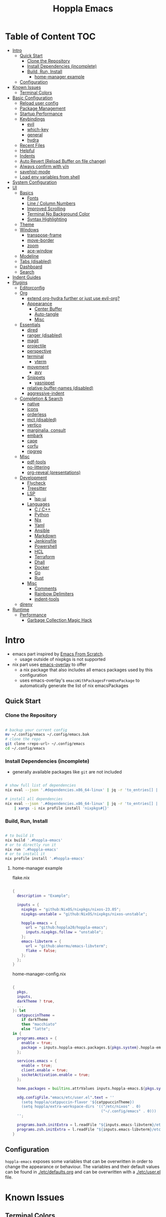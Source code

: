 # -*- toc-org-max-depth: 4; -*-

#+TITLE: Hoppla Emacs
#+OPTIONS: todo:nil
#+STARTUP: show4levels
#+PROPERTY: header-args:elisp :tangle yes :results silent

* Table of Content                                                      :TOC:
- [[#intro][Intro]]
  - [[#quick-start][Quick Start]]
    - [[#clone-the-repository][Clone the Repository]]
    - [[#install-dependencies-incomplete][Install Dependencies (incomplete)]]
    - [[#build-run-install][Build, Run, Install]]
      - [[#home-manager-example][home-manager example]]
  - [[#configuration][Configuration]]
- [[#known-issues][Known Issues]]
  - [[#terminal-colors][Terminal Colors]]
- [[#basic-configuration][Basic Configuration]]
  - [[#reload-user-config][Reload user config]]
  - [[#package-management][Package Management]]
  - [[#startup-performance][Startup Performance]]
  - [[#keybindings][Keybindings]]
    - [[#evil][evil]]
    - [[#which-key][which-key]]
    - [[#general][general]]
    - [[#hydra][hydra]]
  - [[#recent-files][Recent Files]]
  - [[#helpful][Helpful]]
  - [[#indents][Indents]]
  - [[#auto-revert-reload-buffer-on-file-change][Auto Revert (Reload Buffer on file change)]]
  - [[#always-confirm-with-yn][Always confirm with y/n]]
  - [[#savehist-mode][savehist-mode]]
  - [[#load-env-variables-from-shell][Load env variables from shell]]
- [[#system-configuration][System Configuration]]
- [[#ui][UI]]
  - [[#basics][Basics]]
    - [[#fonts][Fonts]]
    - [[#line--column-numbers][Line / Column Numbers]]
    - [[#improved-scrolling][Improved Scrolling]]
    - [[#terminal-no-background-color][Terminal No Background Color]]
    - [[#syntax-highlighting][Syntax Highlighting]]
  - [[#theme][Theme]]
  - [[#windows][Windows]]
    - [[#transpose-frame][transpose-frame]]
    - [[#move-border][move-border]]
    - [[#zoom][zoom]]
    - [[#ace-window][ace-window]]
  - [[#modeline][Modeline]]
  - [[#tabs-disabled][Tabs (disabled)]]
  - [[#dashboard][Dashboard]]
  - [[#search][Search]]
- [[#indent-guides][Indent Guides]]
- [[#plugins][Plugins]]
  - [[#editorconfig][Editorconfig]]
  - [[#org][Org]]
      - [[#extend-org-hydra-further-or-just-use-evil-org][extend org-hydra further or just use evil-org?]]
    - [[#appearance][Appearance]]
      - [[#center-buffer][Center Buffer]]
      - [[#auto-tangle][Auto-tangle]]
      - [[#misc][Misc]]
  - [[#essentials][Essentials]]
    - [[#dired][dired]]
    - [[#ranger-disabled][ranger (disabled)]]
    - [[#magit][magit]]
    - [[#projectile][projectile]]
    - [[#perspective][perspective]]
    - [[#terminal][terminal]]
      - [[#vterm][vterm]]
    - [[#movement][movement]]
      - [[#avy][avy]]
    - [[#snippets][Snippets]]
      - [[#yasnippet][yasnippet]]
    - [[#relative-buffer-names-disabled][relative-buffer-names (disabled)]]
    - [[#aggressive-indent][aggressive-indent]]
  - [[#completion--search][Completion & Search]]
    - [[#native][native]]
    - [[#icons][icons]]
    - [[#orderless][orderless]]
    - [[#mct-disabled][mct (disabled)]]
    - [[#vertico][vertico]]
    - [[#marginalia-consult][marginalia, consult]]
    - [[#embark][embark]]
    - [[#cape][cape]]
    - [[#corfu][corfu]]
    - [[#ripgrep][ripgrep]]
  - [[#misc-1][Misc]]
    - [[#pdf-tools][pdf-tools]]
    - [[#no-littering][no-littering]]
    - [[#org-reveal-presentations][org-reveal (presentations)]]
  - [[#development][Development]]
    - [[#flycheck][Flycheck]]
    - [[#treesitter][Treesitter]]
    - [[#lsp][LSP]]
      - [[#lsp-ui][lsp-ui]]
    - [[#languages][Languages]]
      - [[#c--c][C / C++]]
      - [[#python][Python]]
      - [[#nix][Nix]]
      - [[#yaml][Yaml]]
      - [[#ansible][Ansible]]
      - [[#markdown][Markdown]]
      - [[#jenkinsfile][Jenkinsfile]]
      - [[#powershell][Powershell]]
      - [[#hcl][HCL]]
      - [[#terraform][Terraform]]
      - [[#dhall][Dhall]]
      - [[#docker][Docker]]
      - [[#go][Go]]
      - [[#rust][Rust]]
    - [[#misc-2][Misc]]
      - [[#comments][Comments]]
      - [[#rainbow-delimiters][Rainbow Delimiters]]
      - [[#indent-tools][indent-tools]]
  - [[#direnv][direnv]]
- [[#runtime][Runtime]]
  - [[#performance][Performance]]
    - [[#garbage-collection-magic-hack][Garbage Collection Magic Hack]]

* Intro

+ emacs part inspired by [[https://github.com/daviwil/emacs-from-scratch][Emacs From Scratch]].
  + usage outside of nixpkgs is not supported
+ nix part uses [[https://github.com/nix-community/emacs-overlay][emacs-overlay]] to offer
  + a nix package that also includes all emacs packages used by this configuration
  + uses emacs-overlay's =emacsWithPackagesFromUsePackage= to automatically
    generate the list of nix emacsPackages

** Quick Start

*** Clone the Repository

#+begin_src bash

# backup your current config
mv ~/.config/emacs ~/.config/emacs.bak
# clone the repo
git clone <repo-url> ~/.config/emacs
cd ~/.config/emacs

#+end_src

*** Install Dependencies (incomplete)

+ generally available packages like ~git~ are not included

#+begin_src bash

# show full list of dependencies
nix eval --json '.#dependencies.x86_64-linux' | jq -r 'to_entries[] | .key'

# install all dependencies
nix eval --json '.#dependencies.x86_64-linux' | jq -r 'to_entries[] | .key' \
    | xargs -i nix profile install 'nixpkgs#{}'

#+end_src

**** TODO complete list of dependencies                         :noexport:

*** Build, Run, Install

#+begin_src bash

# to build it
nix build '.#hoppla-emacs'
# or to directly run it
nix run '.#hoppla-emacs'
# or to install it
nix profile install '.#hoppla-emacs'

#+end_src
    
**** home-manager example

flake.nix

#+begin_src nix

{
  description = "Example";

  inputs = {
    nixpkgs = "github:NixOS/nixpkgs/nixos-23.05";
    nixpkgs-unstable = "github:NixOS/nixpkgs/nixos-unstable";

    hoppla-emacs = {
      url = "github:hoppla20/hoppla-emacs";
      inputs.nixpkgs.follow = "unstable";
    };
    emacs-libvterm = {
      url = "github:akermu/emacs-libvterm";
      flake = false;
    };
  };
}

#+end_src

home-manager-config.nix

#+begin_src nix

{
  pkgs,
  inputs,
  darkTheme ? true,
  ...
}: let
  catppuccinTheme =
    if darkTheme
    then "macchiato"
    else "latte";
in {
  programs.emacs = {
    enable = true;
    package = inputs.hoppla-emacs.packages.${pkgs.system}.hoppla-emacs;
  };

  services.emacs = {
    enable = true;
    client.enable = true;
    socketActivation.enable = true;
  };

  home.packages = builtins.attrValues inputs.hoppla-emacs.${pkgs.system}.dependencies;

  xdg.configFile."emacs/etc/user.el".text = ''
    (setq hoppla/catppuccin-flavor '${catppuccinTheme})
    (setq hoppla/extra-workspace-dirs '(("/etc/nixos" . 0)
                                        ("~/.config/emacs" . 0)))
  '';

  programs.bash.initExtra = l.readFile "${inputs.emacs-libvterm}/etc/emacs-vterm-bash.sh";
  programs.zsh.initExtra = l.readFile "${inputs.emacs-libvterm}/etc/emacs-vterm-zsh.sh";
}

#+end_src

***** TODO fully working example                               :noexport:

** Configuration

~hoppla-emacs~ exposes some variables that can be overwritten in order to change the appearance or behaviour.
The variables and their default values can be found in [[./etc/defaults.org]] and can be overwritten with a
[[./etc/user.el]] file.

* Known Issues

** Terminal Colors

If the the colors don't look right with ~emacs -nw~, use

#+begin_src bash

TERM=xterm-direct emacs -nw
# or when using alacritty
TERM=alacritty-direct emacs -nw

# also works with emacsclient
TERM=xterm-direct emacsclient -nw --create-window

#+end_src

* Basic Configuration

** Reload user config

#+begin_src elisp

(defun hoppla/reload-config (&optional cfg)
  (interactive)
  (let ((cfg (or cfg "all")))
    (cond ((string= cfg "user") (load-file hoppla/user-file))
          (t (load-file (expand-file-name "init.el" user-emacs-directory))))
    (hoppla/reload-theme)))
(defun hoppla/reload-user-config ()
  (interactive)
  (hoppla/reload-config "user"))

#+end_src

** Package Management

+ [[https://github.com/jwiegley/use-package][GitHub]]

#+begin_src elisp

;; for startup time debugging
;; (setq use-package-compute-statistics t)
(eval-when-compile (require 'use-package))

#+end_src

** Startup Performance

https://www.reddit.com/r/emacs/comments/3kqt6e/2_easy_little_known_steps_to_speed_up_emacs_start/

#+begin_src elisp

(setq gc-cons-threshold (* 10 1024 1024))

(setq file-name-handler-alist-original file-name-handler-alist)
(setq file-name-handler-alist nil)

(defun hoppla/display-startup-time ()
  (message "Emacs loaded in %s with %d garbage collections."
           (format "%.2f seconds"
                   (float-time
                    (time-subtract after-init-time before-init-time)))
           gcs-done))
(add-hook 'emacs-startup-hook #'hoppla/display-startup-time)

#+end_src

** Keybindings

#+begin_src elisp

;; Make ESC quit prompts
(global-set-key (kbd "<escape>") 'keyboard-escape-quit)

#+end_src

*** evil

+ GitHub
  + [[https://github.com/emacs-evil/evil][evil]]
  + [[https://github.com/emacs-evil/evil-collection][evil-collection]]

#+begin_src elisp

(use-package goto-chg)
(use-package evil
  :after goto-chg
  :init
  (setq evil-undo-system 'undo-redo
        evil-want-integration t
        evil-want-keybinding nil
        evil-want-C-i-jump t
        evil-want-C-u-scroll t
        evil-overriding-maps nil)
  :config
  (evil-mode 1)
  (evil-global-set-key 'motion "k" 'evil-previous-visual-line)
  (evil-global-set-key 'motion "j" 'evil-next-visual-line))
(use-package evil-collection
  :after evil
  :config
  (evil-collection-init))
(use-package evil-terminal-cursor-changer
  :unless (display-graphic-p)
  :config
  (evil-terminal-cursor-changer-activate))

#+end_src

*** which-key

+ [[https://github.com/justbur/emacs-which-key][GitHub]]

#+begin_src elisp

(use-package which-key
  :defer 0
  :diminish which-key-mode
  :init
  (setq which-key-show-early-on-C-h t)
  (setq which-key-idle-delay 1.5)
  (setq which-key-idle-secondary-delay 0.05)
  :config
  (which-key-mode 1))

#+end_src

*** general

+ [[https://github.com/noctuid/general.el][GitHub]]

#+begin_src elisp

(defun hoppla/other-buffer ()
  (interactive)
  (switch-to-buffer (other-buffer)))
(use-package general
  :after evil
  :config
  (general-evil-setup)
  (general-nmap "C-w Q" 'kill-buffer-and-window)

  (general-create-definer hoppla/leader-def
    :states '(normal insert emacs)
    :prefix hoppla/leader
    :global-prefix hoppla/global-leader
    :prefix-map 'hoppla/leader-prefix-map)

  (hoppla/leader-def "t" '(:ignore t :wk "toggles"))
  (hoppla/leader-def "b" '(:ignore t :wk "buffers"))
  (hoppla/leader-def "f" '(:ignore t :wk "files"))
  (hoppla/leader-def "g" '(:ignore t :wk "git"))
  (hoppla/leader-def "h" '(:ignore t :wk "help"))
  (hoppla/leader-def "p" '(:ignore t :wk "projects"))
  (hoppla/leader-def "P" '(:ignore t :wk "perspectives"))
  (hoppla/leader-def "d" '(:ignore t :wk "directories"))
  (hoppla/leader-def "s" '(:ignore t :wk "search"))
  (hoppla/leader-def "e" '(:ignore t :wk "environment"))

  (hoppla/leader-def "bi" '(ibuffer :wk "ibuffer"))
  (hoppla/leader-def "bk" '(kill-current-buffer :wk "kill current buffer"))
  (hoppla/leader-def "bo" '(hoppla/other-buffer :wk "switch to other buffer"))
  (hoppla/leader-def "fr" '(recentf :wk "find recent file"))
  (hoppla/leader-def "ff" '(find-file :wk "find file"))
  (hoppla/leader-def "fo" '(find-file-other-window :wk "find file other window")))

#+end_src

*** hydra

#+begin_src elisp

(use-package dash
  :config
  (global-dash-fontify-mode))
(use-package s)
(use-package hydra)
(use-package major-mode-hydra
  :demand t
  :after (hydra dash s)
  :general
  (hoppla/leader-def "m" '(major-mode-hydra :wk "major"))
  :config
  (major-mode-hydra-define emacs-lisp-mode
    (:title "elisp mode" :quit-key "q")
    ("Eval"
     (("b" eval-buffer "buffer")
      ("e" eval-defun "defun")
      ("r" eval-region "region"))
     "REPL"
     (("I" ielm "ielm"))
     "Test"
     (("t" ert "prompt")
      ("T" (ert t) "all")
      ("F" (ert :failed) "failed"))
     "Doc"
     (("d" describe-foo-at-point "thing-at-point")
      ("f" describe-function "function")
      ("v" describe-variable "variable")
      ("i" info-lookup-symbol "info lookup")))))

#+end_src

** Recent Files

#+begin_src elisp

(recentf-mode 1)
(setq recentf-max-menu-items 25)
(setq recentf-max-saved-items 25)
(global-set-key (kbd "C-x C-r") 'recentf-open-files)

#+end_src

** Helpful

#+begin_src elisp

(use-package helpful
  :commands (helpful-callable helpful-variable helpful-command helpful-key)
  :general
  ([remap describe-function] 'helpful-function)
  ([remap describe-variable] 'helpful-variable)
  ([remap describe-command] 'helpful-command)
  ([remap describe-key] 'helpful-key)
  (hoppla/leader-def "hf" '(describe-function :wk "describe function"))
  (hoppla/leader-def "hc" '(describe-command :wk "describe command"))
  (hoppla/leader-def "hv" '(describe-variable :wk "describe variable"))
  (hoppla/leader-def "hk" '(describe-key :wk "describe key")))

#+end_src

** Indents

#+begin_src elisp

;; buffer local
(setq-default indent-tabs-mode nil)
(setq-default tab-width 2)

#+end_src

** Auto Revert (Reload Buffer on file change)

#+begin_src elisp

(auto-revert-mode 1)

#+end_src

** Always confirm with y/n

#+begin_src elisp

(defalias 'yes-or-no-p 'y-or-n-p)

#+end_src

** savehist-mode

#+begin_src elisp

(savehist-mode 1)

#+end_src

** Load env variables from shell

#+begin_src elisp

(use-package exec-path-from-shell
  :config
  ;; ssh-agent
  (exec-path-from-shell-copy-env "SSH_AGENT_PID")
  (exec-path-from-shell-copy-env "SSH_AUTH_SOCK"))

#+end_src

* System Configuration

#+begin_src elisp

(require 'subr-x)
(setq hoppla/is-termux
      (string-suffix-p "Android" (string-trim (shell-command-to-string "uname -a"))))

#+end_src

* UI
** Basics

#+begin_src elisp

(unless hoppla/is-termux
  (tool-bar-mode -1)
  (set-fringe-mode 10))

(menu-bar-mode -1)
(setq visible-bell t)

#+end_src

*** Fonts

#+begin_src elisp

(add-to-list 'default-frame-alist `(font . ,hoppla/default-font))
(use-package nerd-icons)

#+end_src

*** Line / Column Numbers

#+begin_src elisp

(dolist (mode '(text-mode-hook
                prog-mode-hook
                conf-mode-hook))
  (add-hook mode (lambda () (display-line-numbers-mode 1))))
(dolist (mode '(org-mode-hook
                term-mode-hook
                shell-mode-hook
                eshell-mode-hook))
  (add-hook mode (lambda () (display-line-numbers-mode 0))))

#+end_src

*** Improved Scrolling

#+begin_src elisp

(setq mouse-whell-scroll-amount '(1 ((shift) . 1)))
(setq mouse-whell-progressive-speed nil)
(setq mouse-wheel-follow-mouse t)
(setq scroll-step 1)

#+end_src

*** Terminal No Background Color

#+begin_src elisp

(defun hoppla/terminal-no-bg-color ()
  (unless (display-graphic-p (selected-frame))
    (set-face-background 'default "unspecified-bg" (selected-frame))))

(add-hook 'window-setup-hook 'hoppla/terminal-no-bg-color)

#+end_src

*** Syntax Highlighting

#+begin_src elisp

(setq font-lock-maximum-decoration t)

#+end_src

** Theme

+ [[https://github.com/catppuccin/emacs][GitHub]]

#+begin_src elisp

(use-package catppuccin-theme
  :init
  (setq catppuccin-flavor hoppla/catppuccin-flavor)
  :config
  (load-theme 'catppuccin :no-confirm)
  (defun hoppla/reload-theme ()
    (interactive)
    (setq catppuccin-flavor hoppla/catppuccin-flavor)
    (load-theme 'catppuccin :no-confirm)))

#+end_src

** Windows

*** transpose-frame

#+begin_src elisp

(use-package transpose-frame)

#+end_src

*** move-border

- [[https://github.com/ramnes/move-border][GitHub]]
  - not on elpa, melpa, ...

#+begin_src elisp

(defun hoppla/xor (b1 b2)
  (or (and b1 b2)
      (and (not b1) (not b2))))

(defun hoppla/move-border-left-or-right (arg dir)
  "General function covering move-border-left and move-border-right. If DIR is
     t, then move left, otherwise move right."
  (interactive)
  (if (null arg) (setq arg 1))
  (let ((left-edge (nth 0 (window-edges))))
    (if (hoppla/xor (= left-edge 0) dir)
        (shrink-window arg t)
      (enlarge-window arg t))))

(defun hoppla/move-border-up-or-down (arg dir)
  "General function covering move-border-up and move-border-down. If DIR is
     t, then move up, otherwise move down."
  (interactive)
  (if (null arg) (setq arg 1))
  (let ((top-edge (nth 1 (window-edges))))
    (if (hoppla/xor (= top-edge 0) dir)
        (shrink-window arg nil)
      (enlarge-window arg nil))))

(defun hoppla/move-border-left (arg)
  (interactive "P")
  (hoppla/move-border-left-or-right arg t))

(defun hoppla/move-border-right (arg)
  (interactive "P")
  (hoppla/move-border-left-or-right arg nil))

(defun hoppla/move-border-up (arg)
  (interactive "P")
  (hoppla/move-border-up-or-down arg t))

(defun hoppla/move-border-down (arg)
  (interactive "P")
  (hoppla/move-border-up-or-down arg nil))

#+end_src

**** TODO extract into own package                              :noexport:

*** zoom

+ [[https://github.com/cyrus-and/zoom][GitHub]]

#+begin_src elisp

(use-package zoom
  :demand
  :init
  (setq zoom-size '(0.618 . 0.618))
  :general
  (general-nmap :keymaps 'global "C-w z" 'zoom-mode)
  :config
  (zoom-mode 1))

#+end_src

*** ace-window

+ [[https://github.com/abo-abo/ace-window][GitHub]]

#+begin_src elisp

(use-package ace-window
  :after (evil zoom)
  :general
  (hoppla/leader-def "w" '(ace-window-hydra/body :wk "windows"))
  :init
  (defun hoppla/zoom-reset () (interactive) (text-scale-adjust 0) (message nil))
  :pretty-hydra
  ((:title "windows" :color amaranth :quit-key "q")
   ("Actions"
    (("x" delete-window "delete")
     ("X" ace-delete-window "delete (ace)")
     ("O" ace-delete-other-windows "delete other windows")
     ("S" ace-swap-window "swap")
     ("a" ace-window "ace window"))
    "Movement"
    (("h" evil-window-left "←")
     ("j" evil-window-down "↓")
     ("k" evil-window-up "↑")
     ("l" evil-window-right "→"))
    "Resize"
    (("H" hoppla/move-border-left "←")
     ("J" hoppla/move-border-down "↓")
     ("K" hoppla/move-border-up "↑")
     ("L" hoppla/move-border-right "→")
     ("=" evil-auto-balance-windows "balance")
     ("z" zoom "zoom")
     ("Z" zoom-mode "toggle zoom mode"))
    "Split"
    (("s" evil-window-split "horizontal")
     ("v" evil-window-vsplit "vertical"))
    "Text Scale"
    (("+" text-scale-increase "increase")
     ("-" text-scale-decrease "decrease")
     ("0" hoppla/zoom-reset "reset")))))

#+end_src

** Modeline

#+begin_src elisp

(line-number-mode 1)
(column-number-mode 1)

(use-package doom-modeline
  :after nerd-icons
  :config
  (setq doom-modeline-height 30)
  (setq doom-modeline-height 30)
  (setq doom-modeline-buffer-encoding nil)
  :init
  (doom-modeline-mode 1))

#+end_src

** Tabs (disabled)

+ default keybindings prefixed with ~C-c t~

#+begin_src elisp :tangle no

;; (use-package centaur-tabs
;;   :demand
;;   :hook ((vterm-mode . centaur-tabs-local-mode))
;;   :init
;;   (setq centaur-tabs-enable-key-bindings t)
;;   (setq centaur-tabs-style "bar")
;;   (setq centaur-tabs-set-bar 'nil)
;;   (setq centaur-tabs-set-icons t)
;;   (setq centaur-tabs-icon-type 'nerd-icons)
;;   (setq centaur-tabs-cycle-scope 'tabs)
;;   (defun centaur-tabs-buffer-groups ()
;;     "`centaur-tabs-buffer-groups' control buffers' group rules.
;; 
;; Group centaur-tabs with mode if buffer is derived from `eshell-mode' `emacs-lisp-mode' `dired-mode' `org-mode' `magit-mode'.
;; All buffer name start with * will group to \"Emacs\".
;; Other buffer group by `centaur-tabs-get-group-name' with project name."
;;     (list
;;      (cond
;;       ((or (string-equal "*" (substring (buffer-name) 0 1))
;;            (memq major-mode '(magit-process-mode
;;                               magit-status-mode
;;                               magit-diff-mode
;;                               magit-log-mode
;;                               magit-file-mode
;;                               magit-blob-mode
;;                               magit-blame-mode
;;                               )))
;;        "Emacs")
;;       ((derived-mode-p 'prog-mode)
;;        "Editing")
;;       ((derived-mode-p 'dired-mode)
;;        "Dired")
;;       ((memq major-mode '(helpful-mode
;;                           help-mode))
;;        "Help")
;;       ((memq major-mode '(org-mode
;;                           org-agenda-clockreport-mode
;;                           org-src-mode
;;                           org-agenda-mode
;;                           org-beamer-mode
;;                           org-indent-mode
;;                           org-bullets-mode
;;                           org-cdlatex-mode
;;                           org-agenda-log-mode
;;                           diary-mode))
;;        "OrgMode")
;;       (t
;;        (centaur-tabs-get-group-name (current-buffer))))))
;;   :config
;;   (centaur-tabs-mode 1)
;;   (centaur-tabs-headline-match)
;;   :general
;;   (:states '(normal visual insert emacs)
;;            "M-," 'centaur-tabs-backward
;;            "M-." 'centaur-tabs-forward
;;            "M-<" 'centaur-tabs-move-current-tab-to-left
;;            "M->" 'centaur-tabs-move-current-tab-to-right)
;;   (general-nmap "g t" 'centaur-tabs-forward)
;;   (general-nmap "g T" 'centaur-tabs-backward)
;;   (hoppla/leader-def "T" '(centaur-tabs-hydra/body :wk "tabs"))
;;   :pretty-hydra
;;   ((:title "tabs" :color amaranth :quit-key "q")
;;    ("Groups"
;;     (("[" centaur-tabs-backward-group "previous group")
;;      ("]" centaur-tabs-forward-group "next group")
;;      ("g" centaur-tabs-switch-group "switch group" :color blue)))))

#+end_src

** Dashboard

#+begin_src elisp

(use-package dashboard
  :after (nerd-icons projectile)
  :init
  (setq dashboard-center-content t)
  (setq dashboard-display-icons-p t)
  (setq dashboard-icon-type 'nerd-icons) 
  (setq dashboard-set-heading-icons t)
  (setq dashboard-set-file-icons t)
  (setq dashboard-projects-backend 'projectile)
  (setq dashboard-projects-switch-function 'projectile-persp-switch-project)
  (setq dashboard-items '((recents . 5)
                          (bookmarks . 5)
                          (projects . 5)
                          (agenda . 5)
                          (registers . 5)))
  :config
  (dashboard-setup-startup-hook)
  ;; display dashboard when starting emacsclient
  (general-nmap "gD" '(dashboard-open :wk "go to dashboard"))
  (setq initial-buffer-choice (lambda () (get-buffer-create "*dashboard*"))))

#+end_src

** Search

#+begin_src elisp

(use-package anzu
  :general
  (:keymaps 'isearch-mode-map [remap isearc-query-replace] 'ansu-isearch-query-replace)
  (:keymaps 'isearch-mode-map [remap isearc-query-replace-regexp] 'ansu-isearch-query-replace-regexp)
  :config
  (global-anzu-mode 1))
(use-package evil-anzu
  :after (anzu evil))

#+end_src

* Indent Guides

#+begin_src elisp

(use-package highlight-indent-guides
  :custom
  (highlight-indent-guides-method 'fill "Change default method.")
  (highlight-indent-guides-auto-odd-face-perc 15 "Change default auto face luminocity percentage.")
  (highlight-indent-guides-auto-even-face-perc 25 "Change default auto face luminocity percentage.")
  :hook (prog-mode . highlight-indent-guides-mode))

#+end_src

* Plugins

** Editorconfig

#+begin_src elisp

(use-package editorconfig
  :config
  (editorconfig-mode 1))

#+end_src

** Org

+ [[https://orgmode.org/org.html][Manual]]
+ [[https://github.com/Somelauw/evil-org-mode][evil-org]]

Some useful evil-org keybindings

| Key   | Command              | Description                                                                 |
|-------+----------------------+-----------------------------------------------------------------------------|
| =RET= | evil-org-ret         | depending on context create new item/table element/row or insert a new line |
| =gh=  | org-element-up       | go to parent element                                                        |
| =gl=  | org-down-element     | go to sub element                                                           |
| =gj=  | org-forward-element  | go to next element (same level)                                             |
| =gk=  | org-backward-element | go to previous element (same level)                                         |

org-meta keys

| Key   | Command            | On Headings       | On tables         |
|-------+--------------------+-------------------+-------------------|
| =M-h= | org-metaleft       | promote heading   | move column left  |
| =M-l= | org-metaright      | demote heading    | move column right |
| =M-k= | org-metaup         | move subtree up   | move column up    |
| =M-j= | org-metadown       | move subtree down | move column down  |
| =M-H= | org-shiftmetaleft  | promote subtree   | delete column     |
| =M-L= | org-shiftmetaright | demote subtree    | insert column     |
| =M-K= | org-shiftmetaup    | move heading up   | delete row        |
| =M-J= | org-shiftmetadown  | move heading down | insert row        |

#+begin_src elisp

(use-package org-mode
  :ensure org
  :mode ("\\.org\\'" . org-mode)
  :init
  (setq org-startup-indented t)
  (setq org-confirm-babel-evaluate nil)
  (setq org-edit-src-content-indentation 0)
  (setq org-src-tab-acts-natively t)
  (setq org-src-preserve-indentation t)
  :mode-hydra
  ((:title "org" :color amaranth :quit-key "q")
   ("Movement"
    (("j" org-next-visible-heading "next heading")
     ("k" org-previous-visible-heading "previous heading")
     ("u" outline-up-heading "move up the heading tree")
     ("C-j" org-forward-heading-same-level "next heading (same level)")
     ("C-k" org-backward-heading-same-level "previous heading (same level)")))))
(use-package evil-org
  :after org
  :hook (org-mode . evil-org-mode)
  :config
  (evil-org-set-key-theme '(textobjects
                            insert
                            navigation
                            return
                            additional
                            shift
                            todo
                            calendar)))
(use-package evil-org-agenda
  :ensure evil-org
  :after evil-org)
(use-package org-tempo
  :ensure org
  :after org
  :config
  (add-to-list 'org-structure-template-alist '("el" . "src elisp")))
(use-package toc-org
  :hook ((org-mode . toc-org-mode)
         (markdown-mode . toc-org-mode))
  :general
  (:states 'normal :keymaps 'markdown-mode-map "C-c C-o" 'toc-org-markdown-follow-thing-at-point))

#+end_src

**** TODO extend org-hydra further or just use evil-org?

*** Appearance

**** Center Buffer

#+begin_src elisp

(defun hoppla/org-mode-visual-fill ()
  (setq visual-fill-column-width 120)
  (setq visual-fill-column-center-text t)
  (visual-fill-column-mode 1))
(use-package visual-fill-column
  :after org
  :hook (org-mode . hoppla/org-mode-visual-fill))

#+end_src

**** Auto-tangle

#+begin_src elisp

(defun efs/org-babel-tangle-config ()
  (when (string-equal (file-name-directory (buffer-file-name))
                      (expand-file-name user-emacs-directory))
    (let ((org-confirm-babel-evaluate nil))
      (org-babel-tangle))))
(add-hook 'org-mode-hook (lambda () (add-hook 'after-save-hook #'efs/org-babel-tangle-config)))

#+end_src

**** Misc

#+begin_src elisp

(use-package org-superstar
  :after org
  :hook (org-mode . org-superstar-mode))

#+end_src

** Essentials

*** dired

#+begin_src elisp

(use-package dired
  :ensure nil
  :commands (dired dired-jump)
  :init
  (setq dired-listing-switches "-lah --group-directories-first")
  :config
  (evil-collection-define-key 'normal 'dired-mode-map
    "h" 'dired-single-up-directory
    "l" 'dired-single-buffer)
  :general
  (hoppla/leader-def "dj" 'dired-jump))
(use-package dired-single
  :commands (dired dired-jump))
(use-package nerd-icons-dired
  :hook (dired-mode . nerd-icons-dired-mode))
(use-package dired-open
  :commands (dired dired-jump)
  :init
  (setq dired-open-extensions '(("pdf" . "evince"))))
(use-package dired-hide-dotfiles
  :hook (dired-mode . dired-hide-dotfiles-mode)
  :config
  (evil-collection-define-key 'normal 'dired-mode-map
    "H" 'dired-hide-dotfiles-mode))

#+end_src

*** ranger (disabled)

+ useful keybindings
  + ~zP~ toggle deer/ranger mode
  + ~zp~ toggle file details in deer mode
  + ~zh~ show hidden files
  + ~z-~, ~z+~ show less/more parent folders
  + ~i~ toggle file preview window

#+begin_src elisp :tangle no

;; (use-package ranger
;;   :init
;;   (setq ranger-cleanup-eagerly t)
;;   :config
;;   (ranger-override-dired-mode 1))

#+end_src

*** magit

+ [[https://magit.vc/manual/magit/][Manual]]

#+begin_src elisp

(use-package magit
  :config
  (setq magit-display-buffer-function #'magit-display-buffer-fullframe-status-v1)
  :general
  (hoppla/leader-def "gg" 'magit))

#+end_src

*** projectile

#+begin_src elisp

(use-package projectile
  :after rg
  :diminish projectile-mode
  :init
  (setq projectile-switch-project-action 'projectile-find-file)
  (when (file-directory-p hoppla/workspace-dir)
    (setq projectile-project-search-path (append `((,hoppla/workspace-dir . 4)) hoppla/extra-workspace-dirs)))
  :hook (after-init . (lambda () (projectile-mode 1)))
  :general
  (:states '(normal insert emacs)
           :keymaps 'projectile-mode-map
           :prefix hoppla/leader
           :global-prefix hoppla/global-leader
           :prefix-map 'hoppla/projectile-leader-prefix-map
           "pp" '(projectile-switch-project :wk "switch project")
           "po" '(projectile-switch-open-project :wk "switch open projects")
           "pa" '(projectile-add-project :wk "add project")
           "pd" '(projectile-discover-projects-in-search-path :wk "discover projects")
           "pr" '(projectile-recentf :wk "recent project files")))

#+end_src

*** perspective

#+begin_src elisp

(use-package perspective
  :demand t
  :hook (kill-emacs . persp-state-save)
  :init
  (unless (file-exists-p hoppla/persp-states-dir)
    (make-directory hoppla/persp-states-dir))
  (setq persp-state-default-file (expand-file-name "default.el" hoppla/persp-states-dir))
  (setq persp-suppress-no-prefix-key-warning t)
  :config
  (persp-mode 1)
  (general-def :states '(normal insert emacs)
    :keymaps 'persp-mode-map
    :prefix hoppla/leader
    :global-prefix hoppla/global-leader
    :prefix-map 'hoppla/persp-leader-prefix-map
    "bi" '(persp-ibuffer :wk "ibuffer")
    "bI" '(ibuffer :wk "ibuffer")
    "br" '(persp-remove-buffer :wk "remove buffer")
    "bA" '(persp-add-buffer :wk "add buffer to global perspective")
    "bG" '(persp-add-buffer-to-frame-global :wk "add buffer to global perspective")

    "Ps" '(persp-switch :wk "switch perspective")
    "Po" '(persp-switch-last :wk "switch to last perspective")
    "Pi" '(persp-import :wk "import perspective from another frame")
    "Pr" '(persp-rename :wk "rename perspective")
    "Pk" '(persp-kill :wk "kill perspective")
    "P[" '(persp-prev :wk "previous perspective")
    "P]" '(persp-next :wk "next perspective")
    "Pm" '(persp-merge :wk "merge perspective")
    "Pu" '(persp-unmerge :wk "unmerge perspective")
    "PS" '(persp-state-save :wk "save all perspectives")
    "PL" '(persp-state-load :wk "load perspectives")))
(use-package persp-projectile
  :after (perspective projectile)
  :config
  (general-def :states '(normal insert emacs)
    :keymaps 'persp-mode-map
    :prefix hoppla/leader
    :global-prefix hoppla/global-leader
    :prefix-map 'hoppla/persp-leader-prefix-map
    "Pp" '(projectile-persp-switch-project :wk "switch project (clean perspective)")))

#+end_src

*** terminal

**** vterm

#+begin_src elisp

(use-package vterm
  :commands vterm
  :config
  (setq vterm-max-scrollback 10000))
(use-package multi-vterm
  :general
  (hoppla/leader-def "tt" '(multi-vterm-dedicated-toggle :wk "toggle terminal"))
  (hoppla/leader-def "pt" '(multi-vterm-project :wk "toggle terminal"))
  :init
  (setq multi-vterm-dedicated-window-height-percent 30)
  :config
  (major-mode-hydra-define vterm-mode
    (:title "vterm mode" :quit-key "q")
    ("Switch"
     (("+" multi-vterm "create new")
      ("r" multi-vterm-rename-buffer "rename buffer")
      ("p" multi-vterm-prev "previous" :color amaranth)
      ("n" multi-vterm-next "next" :color amaranth)))))

#+end_src

*** movement

**** avy

#+begin_src elisp

(use-package avy
  :init
  (setq avy-timeout-seconds 0.8)
  (setq avy-all-windows nil)
  :general
  (:states '(normal visual) :keymaps 'global "C-:" 'avy-goto-char)
  (:states '(normal visual) :keymaps 'global "C-'" 'avy-goto-char-2)
  (general-nmap "gl" 'avy-goto-line)
  (general-nmap "gw" 'avy-goto-word-1)
  (hoppla/leader-def "sa" '(avy-goto-char-timer :wk "avy timer"))
  (hoppla/leader-def "sr" '(avy-resume :wk "avy resume")))

#+end_src

*** Snippets

**** yasnippet

#+begin_src elisp

(use-package yasnippet
  :hook (prog-mode . yas-minor-mode))
(use-package yasnippet-snippets
  :after yasnippet)

#+end_src

*** relative-buffer-names (disabled)

#+begin_src elisp :tangle no

(use-package buffer-name-relative
  :init
  (setq buffer-name-relative-prefix '("<" . ">/"))
  (setq buffer-name-relative-prefix-map
        '(("~/Workspace" . "WORKSPACE")))
  (setq buffer-name-relative-root-functions
        '(buffer-name-relative-root-path-from-projectile
          buffer-name-relative-root-path-from-vc))
  (setq buffer-name-relative-abbrev-limit 16)
  :config
  (buffer-name-relative-mode))

#+end_src

*** aggressive-indent

#+begin_src elisp

(use-package aggressive-indent)

#+end_src

** Completion & Search

*** native

#+begin_src elisp

;; Do not allow the cursor in the minibuffer prompt
(setq minibuffer-prompt-properties
      '(read-only t cursor-intangible t face minibuffer-prompt))
(add-hook 'minibuffer-setup-hook #'cursor-intangible-mode)

;; Emacs 28: Hide commands in M-x which do not work in the current mode.
;; Vertico commands are hidden in normal buffers.
;; (setq read-extended-command-predicate
;;       #'command-completion-default-include-p)

;; Enable recursive minibuffers
(setq enable-recursive-minibuffers t)

;; TAB cycle
(setq completion-cycle-threshold t)

;; Enable indentation+completion using TAB
(setq tab-always-indent 'complete)

;; Hide commands which do not work in current mode
(setq read-extended-command-predicate 'command-completion-default-include-p)

#+end_src

*** icons

#+begin_src elisp

(use-package nerd-icons-completion
  :demand t
  :after marginalia
  :hook (marginalia-mode . nerd-icons-completion-marginalia-setup)
  :config
  (nerd-icons-completion-mode))

#+end_src

*** orderless

+ prefix filtering for inputs shorter than four characters

#+begin_src elisp

(use-package orderless
  :config
  (defun orderless-fast-dispatch (word index total)
    (and (= index 0) (= total 1) (length< word 4)
         `(orderless-regexp . ,(concat "^" (regexp-quote word)))))

  (orderless-define-completion-style orderless-fast
    (orderless-style-dispatchers '(orderless-fast-dispatch))
    (orderless-matching-styles '(orderless-literal orderless-regexp)))

  (setq completion-styles '(substring orderless-fast basic))
  (setq completion-category-defaults nil)
  (setq completion-category-overrides '((file (styles basic partial-completion)))))

#+end_src

*** mct (disabled)

+ Toggle Completions using ~C-l~
+ [[https://elpa.gnu.org/packages/mct.html#h:bb445062-2e39-4082-a868-2123bfb793cc][Selecting candidates]]
  + cycle using ~TAB~
  + complete and exit using ~RET~
  + edit completion ~M-e~
  + choose completion number ~M-g M-g~
  + when choosing multiple allowed (~[CRM]~)
    + pick candidate ~M-RET~
    + pick candidate and exit ~RET~

#+begin_src elisp :tangle no

;; (use-package mct
;;   :init
;;   (setq mct-persist-dynamic-completion t)
;;   (setq mct-completion-window-size (cons #'mct--frame-height-fraction 1))
;;   :config
;;   (mct-minibuffer-mode 1))

#+end_src

*** vertico

Display mode shortcuts (multiform extension):

| Key | Display Mode |
|-----+--------------|
| M-V | vertical     |
| M-G | grid         |
| M-F | flat         |
| M-R | reverse      |
| M-U | unobtrusive  |


#+begin_src elisp

(use-package vertico
  :init
  (vertico-mode 1)
  (setq vertico-cycle t)
  (setq vertico-resize t)
  :config
  (defun vertico-bottom--display-candidates (lines)
    "Display LINES in bottom."
    (move-overlay vertico--candidates-ov (point-min) (point-min))
    (unless (eq vertico-resize t)
      (setq lines (nconc (make-list (max 0 (- vertico-count (length lines))) "\n") lines)))
    (let ((string (apply #'concat lines)))
      (add-face-text-property 0 (length string) 'default 'append string)
      (overlay-put vertico--candidates-ov 'before-string string)
      (overlay-put vertico--candidates-ov 'after-string nil))
    (vertico--resize-window (length lines)))
  (advice-add #'vertico--display-candidates :override #'vertico-bottom--display-candidates))
(use-package vertico-directory
  :ensure vertico
  :after vertico
  :config
  :general
  (:keymaps 'vertico-map
            "RET" 'vertico-directory-enter
            "DEL" 'vertico-directory-delete-char
            "M-DEL" 'vertico-directory-delete-word)
  :hook (rfn-eshadow-update-overlay . vertico-directory-tidy))
(use-package vertico-mouse
  :ensure vertico
  :after vertico
  :config
  (vertico-mouse-mode 1))
(use-package vertico-multiform
  :ensure vertico
  :after vertico
  :config
  (vertico-multiform-mode 1)
  (setq vertico-multiform-commands
        '((execute-extended-command grid
           (vertico-flat-annotate . 1)
           (vertico-grid-annotate . 1)
           (marginalia-annotator-registry (command marginalia-annotate-binding))))))
(use-package vertico-unobtrusive
  :ensure vertico
  :after vertico)
(use-package vertico-quick
  :ensure vertico
  :after vertico
  :general
  (:keymaps 'vertico-map
            "M-q" 'vertico-quick-insert
            "C-q" 'vertico-quick-exit))
(use-package vertico-repeat
  :ensure vertico
  :after vertico
  :general
  (:keymaps 'global "M-R" 'vertico-repeat)
  :hook (minibuffer-setup . vertico-repeat-save))

#+end_src

*** marginalia, consult

#+begin_src elisp
(use-package marginalia
  :after vertico
  :general
  (:keymaps 'minibuffer-local-map "M-A" 'marginalia-cycle)
  :init
  (marginalia-mode))
(use-package consult
  :general
  (:states '(normal visual insert emacs)
           "C-/" 'consult-line)
  (hoppla/leader-def
    "M-x" '(consult-mode-command :wk "consult")
    "bs" '(consult-buffer :wk "switch buffer")
    "bO" '(consult-buffer-other-window :wk "open buffer in other window")
    "fr" '(consult-recent-file :wk "find recent file")
    "fc" '(consult-find :wk "find file")
    "fd" '(consult-fd :wk "find directory")
    "sr" '(consult-ripgrep :wk "ripgrep"))
  (general-nmap "C-p" '(consult-find :wk "find file"))
  :init
  (setq xref-show-xrefs-function 'consult-xref)
  (setq xref-show-definitions-function 'consult-xref)
  (setq consult-narrow-key "<")
  :config
  ;; projectile
  (setq consult-project-function (lambda (_) (projectile-project-root)))
  ;; perspective (switch with prefix b)
  (consult-customize consult--source-buffer :hidden t :default nil)
  (add-to-list 'consult-buffer-sources persp-consult-source)
  ;; live ui
  (consult-customize consult-theme :preview-key
                     '("M-."
                       :debounce 0.5 "<up>" "<down>"
                       :debounce 1 any)))
(use-package consult-dir
  :general
  ("C-x C-d" 'consult-dir)
  (hoppla/leader-def "dd" '(consult-dir :wk "dired"))
  (:keymaps 'minibuffer-local-completion-map
            "C-x C-d" 'consult-dir
            "C-x C-j" 'consult-dir-jump-file)
  :init
  (setq consult-dir-default-command 'consult-dir-dired))

#+end_src

*** embark

#+begin_src elisp

(use-package embark
  :general
  (:keymaps 'global
            "C-." 'embark-act
            "C-;" 'embark-dwim
            "C-h B" 'embark-bindings)
  (hoppla/leader-def "hB" '(embark-bindings "embark bindings"))
  :config
  (add-to-list 'display-buffer-alist
               '("\\`\\*Embark Collect \\(Live\\|Completions\\)\\*"
                 nil
                 (window-parameters (mode-line-format . none))))

  ;; which-key integration
  (defun embark-which-key-indicator ()
    "An embark indicator that displays keymaps using which-key.
The which-key help message will show the type and value of the
current target followed by an ellipsis if there are further
targets."
    (lambda (&optional keymap targets prefix)
      (if (null keymap)
          (which-key--hide-popup-ignore-command)
        (which-key--show-keymap
         (if (eq (plist-get (car targets) :type) 'embark-become)
             "Become"
           (format "Act on %s '%s'%s"
                   (plist-get (car targets) :type)
                   (embark--truncate-target (plist-get (car targets) :target))
                   (if (cdr targets) "…" "")))
         (if prefix
             (pcase (lookup-key keymap prefix 'accept-default)
               ((and (pred keymapp) km) km)
               (_ (key-binding prefix 'accept-default)))
           keymap)
         nil nil t (lambda (binding)
                     (not (string-suffix-p "-argument" (cdr binding))))))))

  (setq embark-indicators
        '(embark-which-key-indicator
          embark-highlight-indicator
          embark-isearch-highlight-indicator))

  (defun embark-hide-which-key-indicator (fn &rest args)
    "Hide the which-key indicator immediately when using the completing-read prompter."
    (which-key--hide-popup-ignore-command)
    (let ((embark-indicators
           (remq #'embark-which-key-indicator embark-indicators)))
      (apply fn args)))

  (advice-add #'embark-completing-read-prompter
              :around #'embark-hide-which-key-indicator))

  (defun embark-live-vertico ()
    "Shrink Vertico minibuffer when `embark-live' is active."
    (when-let (win (and (string-prefix-p "*Embark Live" (buffer-name))
                        (active-minibuffer-window)))
      (with-selected-window win
        (when (and (bound-and-true-p vertico--input)
                   (fboundp 'vertico-multiform-unobtrusive))
          (vertico-multiform-unobtrusive)))))
  (add-hook 'embark-collect-mode-hook 'embark-live-vertico)
(use-package embark-consult
  :after (embark consult)
  :hook (embark-collect-mode . consult-preview-at-point-mode))

#+end_src

*** cape

#+begin_src elisp

(use-package cape
  :init
  (add-to-list 'completion-at-point-functions 'cape-dabbrev)
  (add-to-list 'completion-at-point-functions 'cape-file)
  (add-to-list 'completion-at-point-functions 'cape-elisp-block)
  (add-to-list 'completion-at-point-functions 'cape-dict))

#+end_src

*** corfu

#+begin_src elisp

(use-package corfu
  :init
  (setq corfu-cycle t)
  (setq corfu-auto t) ;; auto completion
  (setq corfu-auto-delay 0.2)
  (setq corfu-auto-prefix 1)
  (setq corfu-quit-at-boundary 'separator)
  (setq corfu-preselect 'prompt)

  (defun corfu-enable-except ()
    "Enable Corfu in the minibuffer if Vertico/Mct are not active."
    (unless (or (bound-and-true-p mct--active)
	              (bound-and-true-p vertico--input)
	              (eq (current-local-map) read-passwd-map))
      (setq-local corfu-echo-delay nil)
      (corfu-mode 1)))
  :hook ((prog-mode . corfu-mode)
         (text-mode . corfu-mode)
         (shell-mode . corfu-mode)
         (eshell-mode . corfu-mode)
         (minibuffer-setup . corfu-enable-except))
  :general
  (:keymaps 'corfu-map
            "M-SPC" 'corfu-insert-separator
            "RET" 'nil
            "S-TAB" 'corfu-previous
            "<backtab>" 'corfu-previous
            "TAB" 'corfu-next
            "<tab>" 'corfu-next
            "C-<return>" 'corfu-insert))
(use-package corfu-history
  :ensure corfu
  :after corfu
  :config
  (corfu-history-mode 1)
  (add-to-list 'savehist-additional-variables 'corfu-history))
(use-package corfu-popupinfo
  :demand t
  :ensure corfu
  :after corfu
  :config
  (corfu-popupinfo-mode 1)
  :general
  (:keymaps 'corfu-popupinfo-map
            "M-t" 'corfu-popupinfo-toggle))
(use-package corfu-quick
  :ensure corfu
  :after corfu
  :general
  (:keymaps 'corfu-map
            "M-q" 'corfu-quick-complete
            "C-q" 'corfu-quick-insert))
(use-package corfu-terminal
  :after corfu
  :init
  (unless (display-graphic-p)
    (corfu-terminal-mode 1)))
(use-package kind-icon
  :after (corfu nerd-icons)
  :init
  (setq kind-icon-default-face 'corfu-default)
  (setq kind-icon-use-icons nil)
  (setq kind-icon-mapping
        `(
          (array ,(nerd-icons-codicon "nf-cod-symbol_array") :face font-lock-type-face)
          (boolean ,(nerd-icons-codicon "nf-cod-symbol_boolean") :face font-lock-builtin-face)
          (class ,(nerd-icons-codicon "nf-cod-symbol_class") :face font-lock-type-face)
          (color ,(nerd-icons-codicon "nf-cod-symbol_color") :face success)
          (command ,(nerd-icons-codicon "nf-cod-terminal") :face default)
          (constant ,(nerd-icons-codicon "nf-cod-symbol_constant") :face font-lock-constant-face)
          (constructor ,(nerd-icons-codicon "nf-cod-triangle_right") :face font-lock-function-name-face)
          (enummember ,(nerd-icons-codicon "nf-cod-symbol_enum_member") :face font-lock-builtin-face)
          (enum-member ,(nerd-icons-codicon "nf-cod-symbol_enum_member") :face font-lock-builtin-face)
          (enum ,(nerd-icons-codicon "nf-cod-symbol_enum") :face font-lock-builtin-face)
          (event ,(nerd-icons-codicon "nf-cod-symbol_event") :face font-lock-warning-face)
          (field ,(nerd-icons-codicon "nf-cod-symbol_field") :face font-lock-variable-name-face)
          (file ,(nerd-icons-codicon "nf-cod-symbol_file") :face font-lock-string-face)
          (folder ,(nerd-icons-codicon "nf-cod-folder") :face font-lock-doc-face)
          (interface ,(nerd-icons-codicon "nf-cod-symbol_interface") :face font-lock-type-face)
          (keyword ,(nerd-icons-codicon "nf-cod-symbol_keyword") :face font-lock-keyword-face)
          (macro ,(nerd-icons-codicon "nf-cod-symbol_misc") :face font-lock-keyword-face)
          (magic ,(nerd-icons-codicon "nf-cod-wand") :face font-lock-builtin-face)
          (method ,(nerd-icons-codicon "nf-cod-symbol_method") :face font-lock-function-name-face)
          (function ,(nerd-icons-codicon "nf-cod-symbol_method") :face font-lock-function-name-face)
          (module ,(nerd-icons-codicon "nf-cod-file_submodule") :face font-lock-preprocessor-face)
          (numeric ,(nerd-icons-codicon "nf-cod-symbol_numeric") :face font-lock-builtin-face)
          (operator ,(nerd-icons-codicon "nf-cod-symbol_operator") :face font-lock-comment-delimiter-face)
          (param ,(nerd-icons-codicon "nf-cod-symbol_parameter") :face default)
          (property ,(nerd-icons-codicon "nf-cod-symbol_property") :face font-lock-variable-name-face)
          (reference ,(nerd-icons-codicon "nf-cod-references") :face font-lock-variable-name-face)
          (snippet ,(nerd-icons-codicon "nf-cod-symbol_snippet") :face font-lock-string-face)
          (string ,(nerd-icons-codicon "nf-cod-symbol_string") :face font-lock-string-face)
          (struct ,(nerd-icons-codicon "nf-cod-symbol_structure") :face font-lock-variable-name-face)
          (text ,(nerd-icons-codicon "nf-cod-text_size") :face font-lock-doc-face)
          (typeparameter ,(nerd-icons-codicon "nf-cod-list_unordered") :face font-lock-type-face)
          (type-parameter ,(nerd-icons-codicon "nf-cod-list_unordered") :face font-lock-type-face)
          (unit ,(nerd-icons-codicon "nf-cod-symbol_ruler") :face font-lock-constant-face)
          (value ,(nerd-icons-codicon "nf-cod-symbol_field") :face font-lock-builtin-face)
          (variable ,(nerd-icons-codicon "nf-cod-symbol_variable") :face font-lock-variable-name-face)
          (t ,(nerd-icons-codicon "nf-cod-code") :face font-lock-warning-face)))
  :config
  (add-to-list 'corfu-margin-formatters #'kind-icon-margin-formatter))


#+end_src

*** ripgrep

#+begin_src elisp

(use-package rg
  :config
  (hoppla/leader-def "sR" '(rg-menu :wk "ripgrep")))

#+end_src

** Misc

*** pdf-tools

#+begin_src elisp

(use-package pdf-tools
  :magic ("%PDF" . pdf-view-mode)
  :config
  (pdf-tools-install :no-query))
  ;; (general-nmap :keymaps 'pdf-view-mode-map
  ;;   "h" 'pdf-view-previous-page-command
  ;;   "l" 'pdf-view-next-page-command
  ;;   "k" (lambda () (interactive) (pdf-view-previous-line-or-previous-page 5))
  ;;   "j" (lambda () (interactive) (pdf-view-next-line-or-next-page 5))
  ;;   "C-o" 'pdf-history-backward
  ;;   "C-i" 'pdf-history-forward
  ;;   "m" 'pdf-view-position-to-register
  ;;   "'" 'pdf-view-jump-to-register
  ;;   "/" 'pdf-occur
  ;;   "o" 'pdf-outline
  ;;   "f" 'pdf-links-action-perform
  ;;   "b" 'pdf-view-midnight-minor-mode))

#+end_src

*** no-littering

#+begin_src elisp

;; no-littering is required in init.el
(no-littering-theme-backups)

#+end_src

*** org-reveal (presentations)

+ [[https://github.com/yjwen/org-reveal/][org-reveal]]

#+begin_src elisp

(use-package htmlize)
(use-package ox-reveal
  :after (org htmlize)
  :config
  (setq org-reveal-root "https://cdn.jsdelivr.net/npm/reveal.js"))

#+end_src

** Development

*** Flycheck

#+begin_src elisp

(use-package flycheck
  :init
  (global-flycheck-mode))

#+end_src

*** Treesitter

#+begin_src elisp

(use-package treesit-auto
  :demand t
  :init
  (defun hoppla/ts-call-hooks ()
    (let* ((non-ts-mode (string-remove-suffix "-ts-mode" (symbol-name major-mode)))
          (non-ts-mode-hook (intern (concat non-ts-mode "-mode-hook"))))
      (run-hooks non-ts-mode-hook)))
  :hook ((python-ts-mode yaml-ts-mode c-ts-mode c++-ts-mode) . hoppla/ts-call-hooks)
  :config
  (global-treesit-auto-mode 1))

#+end_src

*** LSP

#+begin_src elisp

(use-package lsp-mode
  :commands (lsp lsp-deferred)
  :after orderless
  :hook ((lsp-mode . hoppla/lsp-mode-setup)
         (lsp-completion-mode . hoppla/lsp-mode-setup-completion))
  :init
  (setq read-process-output-max (* 1 1024 1024))
  (setq lsp-keymap-prefix "C-l")
  (setq lsp-completion-provider :none) ;; corfu
  (setq lsp-file-watch-threshold 2000)

  (defun hoppla/lsp-mode-setup ()
    (lsp-enable-which-key-integration))
  (defun hoppla/lsp-mode-setup-completion ()
    (setf (alist-get 'styles (alist-get 'lsp-capf completion-category-defaults))
          '(orderless-fast))))

#+end_src

**** lsp-ui

#+begin_src elisp

(use-package lsp-ui
  :after lsp-mode
  :hook (lsp-mode . lsp-ui-mode)
  :init
  (setq lsp-ui-doc-position 'top))

#+end_src

*** Languages

**** C / C++

#+begin_src elisp

(use-package ccls
  :defer t
  :hook ((c-mode c++-mode objc-mode cuda-mode c-ts-mode)
         . (lambda () (require 'ccls) (lsp-deferred))))

#+end_src

**** Python

#+begin_src elisp

(use-package python-mode
  :hook (python-mode . lsp-deferred))
(use-package pyvenv
  :after python-mode
  :config
  (pyvenv-mode 1))
(use-package py-autopep8
  :hook (python-mode . py-autopep8-mode))
(use-package lsp-pyright
  :hook (python-mode . (lambda ()
                         (require 'lsp-pyright)
                         (lsp-deferred))))

#+end_src

**** Nix

#+begin_src elisp

(use-package nix-mode
  :mode ("\\.nix\\'" "\\.nix.in\\'")
  :hook (nix-mode . lsp-deferred))
(use-package nix-drv-mode
  :ensure nix-mode
  :mode "\\.drv\\'")
(use-package nix-shell
  :ensure nix-mode
  :commands (nix-shell-unpack nix-shell-configure nix-shell-build))
(use-package nix-repl
  :ensure nix-mode
  :commands (nix-repl))
(use-package lsp-nix
  :ensure lsp-mode
  :after lsp-mode
  :demand t
  :init
  (setq lsp-nix-nil-formatter ["alejandra"])
  (setq lsp-nix-nil-ignored-diagnostics ["unused_binding"]))

#+end_src

**** Yaml

#+begin_src elisp

(use-package yaml)
(use-package yaml-mode
  :after yaml
  :mode ("\\.yml\\'" "\\.yaml\\'")
  :hook ((yaml-mode . highlight-indent-guides-mode)
         (yaml-mode . lsp-deferred)))

#+end_src

**** Ansible

#+begin_src elisp

(setq hoppla/ansible-filename-re
      ".*\\(main\.\\(yml\\|yaml\\)\\|site\.\\(yml\\|yaml\\)\\|encrypted\.\\(yml\\|yaml\\)\\|roles/.+\.\\(yml\\|yaml\\)\\|group_vars/.+\\|host_vars/.+\\)")
(defun hoppla/ansible-should-enable? ()
  (and (stringp buffer-file-name)
       (string-match hoppla/ansible-filename-re buffer-file-name)))

(use-package ansible
  :commands (ansible-auto-decrypt-encrypt)
  :init
  (defun hoppla/ansible-maybe-enable ()
    (when (hoppla/ansible-should-enable?)
      (ansible 1)))
  :hook (yaml-mode . hoppla/ansible-maybe-enable))
(use-package ansible-doc
  :after ansible
  :init
  (defun hoppla/ansible-doc-maybe-enable ()
    (when (hoppla/ansible-should-enable?)
      (ansible-doc-mode 1)))
  :hook (yaml-mode . hoppla/ansible-doc-maybe-enable))
(use-package jinja2-mode
  :mode "\\.j2\\'"
  :config
  (setq jinja2-enable-indent-on-save nil))

#+end_src

**** Markdown

#+begin_src elisp

(use-package markdown-mode
  :mode (("\\.md\\'" . markdown-mode)
         ("README\\.md\\'" . gfm-mode))
  :init
  (setq markdown-command "multimarkdown"))
(use-package evil-markdown
  :after (evil markdown-mode)
  :hook (markdown-mode . evil-markdown-mode)
  :config
  (evil-markdown-set-key-theme '(textobjects
                                 navigation
                                 insert
                                 additional)))

#+end_src

**** Jenkinsfile

#+begin_src elisp

(use-package groovy-mode)
(use-package jenkinsfile-mode)

#+end_src

**** Powershell

#+begin_src elisp

(use-package powershell)

#+end_src

**** HCL

#+begin_src elisp

(use-package hcl-mode
  :init
  (setq hcl-indent-level 2))

#+end_src

**** Terraform

#+begin_src elisp

(use-package terraform-mode
  :hook (terraform-mode . outline-minor-mode)
  :init
  (setq terraform-indent-level 2)
  (setq terraform-format-on-save t))

#+end_src

**** Dhall

#+begin_src elisp

(use-package dhall-mode
  :mode "\\.dhall\\'")

#+end_src

**** Docker

#+begin_src elisp

(use-package dockerfile-mode
  :init
  (setq dockerfile-mode-command "podman")
  :config
  (put 'dockerfile-image-name 'safe-local-variable #'stringp))

#+end_src

**** Go

#+begin_src elisp

(use-package go-mode
  :mode ("\\.go\\'" . go-mode)
  :hook (go-mode . lsp-deferred)
  :init
  (setq go-ts-mode-indent-offset 2))

#+end_src

**** Rust

#+begin_src elisp

(use-package rust-mode
  :init
  (setq rust-format-on-save t)
  :hook
  (rust-mode . (prettify-symbols-mode lsp)))

#+end_src

*** Misc

**** Comments

+ [[https://github.com/redguardtoo/evil-nerd-commenter][GitHub]]

#+begin_src elisp

(use-package evil-nerd-commenter
  :after evil
  :config
  (evilnc-default-hotkeys))

#+end_src

**** Rainbow Delimiters

#+begin_src elisp

(use-package rainbow-delimiters
  :hook (prog-mode . rainbow-delimiters-mode))

#+end_src

**** indent-tools

#+begin_src elisp

(use-package indent-tools
  :general
  (general-nmap "C-c >" 'indent-tools-hydra/body))

#+end_src

** direnv

#+begin_src elisp

(use-package envrc
  :demand t
  :config
  (envrc-global-mode 1)
  :general
  (hoppla/leader-def :keymaps 'envrc-mode-map
    "ea" '(envrc-allow :wk "direnv allow")
    "ed" '(envrc-deny :wk "direnv deny")
    "er" '(envrc-reload :wk "direnv reload")
    "eR" '(envrc-reload-all :wk "direnv reset all")))

#+end_src

* Runtime

** Performance

#+begin_src elisp

(run-with-idle-timer
 5 nil
 (lambda ()
   (setq file-name-handler-alist file-name-handler-alist-original)
   (makunbound 'file-name-handler-alist-original)
   (message "file-name-handler-alist restored")))

#+end_src

*** Garbage Collection Magic Hack

#+begin_src elisp

(use-package gcmh
  :demand t
  :config
  (gcmh-mode 1))

#+end_src
